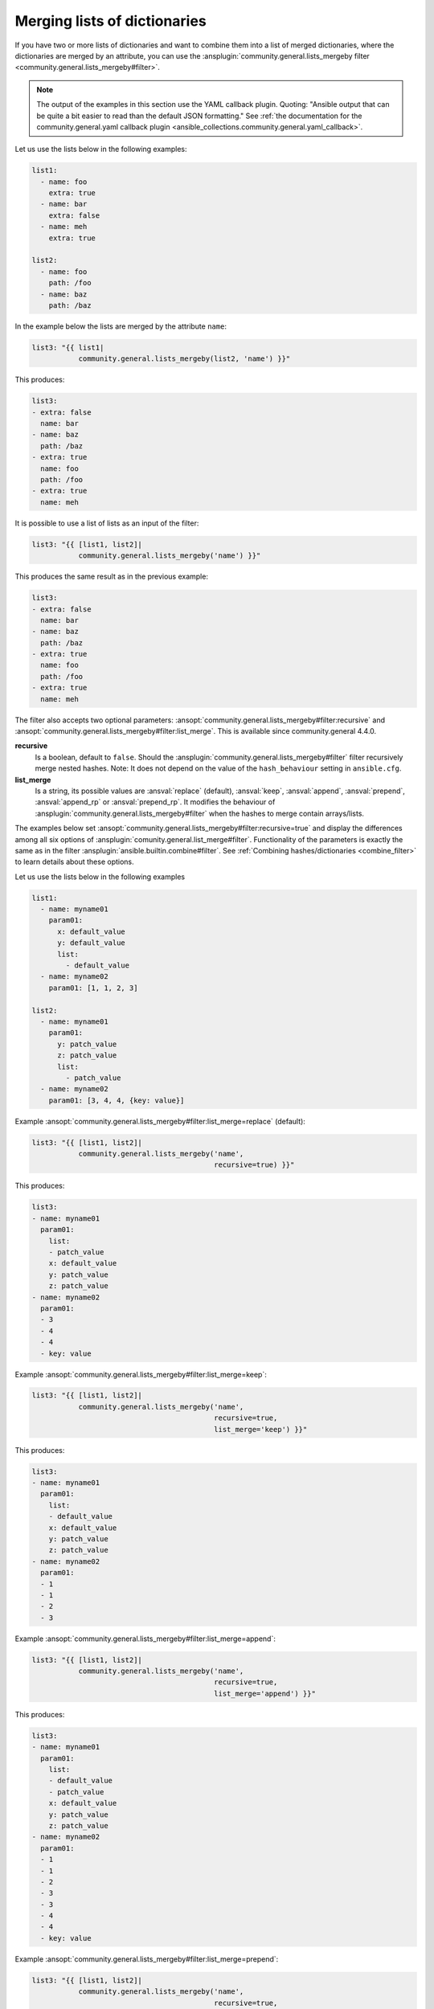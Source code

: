 ..
  Copyright (c) Ansible Project
  GNU General Public License v3.0+ (see LICENSES/GPL-3.0-or-later.txt or https://www.gnu.org/licenses/gpl-3.0.txt)
  SPDX-License-Identifier: GPL-3.0-or-later

Merging lists of dictionaries
^^^^^^^^^^^^^^^^^^^^^^^^^^^^^

If you have two or more lists of dictionaries and want to combine them into a list of merged dictionaries, where the dictionaries are merged by an attribute, you can use the :ansplugin:`community.general.lists_mergeby filter <community.general.lists_mergeby#filter>`.

.. note:: The output of the examples in this section use the YAML callback plugin. Quoting: "Ansible output that can be quite a bit easier to read than the default JSON formatting." See :ref:`the documentation for the community.general.yaml callback plugin <ansible_collections.community.general.yaml_callback>`.

Let us use the lists below in the following examples:

.. code-block:: yaml

  list1:
    - name: foo
      extra: true
    - name: bar
      extra: false
    - name: meh
      extra: true

  list2:
    - name: foo
      path: /foo
    - name: baz
      path: /baz

In the example below the lists are merged by the attribute ``name``:

.. code-block:: yaml+jinja

  list3: "{{ list1|
             community.general.lists_mergeby(list2, 'name') }}"

This produces:

.. code-block:: yaml

  list3:
  - extra: false
    name: bar
  - name: baz
    path: /baz
  - extra: true
    name: foo
    path: /foo
  - extra: true
    name: meh


.. versionadded:: 2.0.0

It is possible to use a list of lists as an input of the filter:

.. code-block:: yaml+jinja

  list3: "{{ [list1, list2]|
             community.general.lists_mergeby('name') }}"

This produces the same result as in the previous example:

.. code-block:: yaml

  list3:
  - extra: false
    name: bar
  - name: baz
    path: /baz
  - extra: true
    name: foo
    path: /foo
  - extra: true
    name: meh


The filter also accepts two optional parameters: :ansopt:`community.general.lists_mergeby#filter:recursive` and :ansopt:`community.general.lists_mergeby#filter:list_merge`. This is available since community.general 4.4.0.

**recursive**
    Is a boolean, default to ``false``. Should the :ansplugin:`community.general.lists_mergeby#filter` filter recursively merge nested hashes. Note: It does not depend on the value of the ``hash_behaviour`` setting in ``ansible.cfg``.

**list_merge**
    Is a string, its possible values are :ansval:`replace` (default), :ansval:`keep`, :ansval:`append`, :ansval:`prepend`, :ansval:`append_rp` or :ansval:`prepend_rp`. It modifies the behaviour of :ansplugin:`community.general.lists_mergeby#filter` when the hashes to merge contain arrays/lists.

The examples below set :ansopt:`community.general.lists_mergeby#filter:recursive=true` and display the differences among all six options of :ansplugin:`comunity.general.list_merge#filter`. Functionality of the parameters is exactly the same as in the filter :ansplugin:`ansible.builtin.combine#filter`. See :ref:`Combining hashes/dictionaries <combine_filter>` to learn details about these options.

Let us use the lists below in the following examples

.. code-block:: yaml

  list1:
    - name: myname01
      param01:
        x: default_value
        y: default_value
        list:
          - default_value
    - name: myname02
      param01: [1, 1, 2, 3]

  list2:
    - name: myname01
      param01:
        y: patch_value
        z: patch_value
        list:
          - patch_value
    - name: myname02
      param01: [3, 4, 4, {key: value}]

Example :ansopt:`community.general.lists_mergeby#filter:list_merge=replace` (default):

.. code-block:: yaml+jinja

  list3: "{{ [list1, list2]|
             community.general.lists_mergeby('name',
                                             recursive=true) }}"

This produces:

.. code-block:: yaml

  list3:
  - name: myname01
    param01:
      list:
      - patch_value
      x: default_value
      y: patch_value
      z: patch_value
  - name: myname02
    param01:
    - 3
    - 4
    - 4
    - key: value

Example :ansopt:`community.general.lists_mergeby#filter:list_merge=keep`:

.. code-block:: yaml+jinja

  list3: "{{ [list1, list2]|
             community.general.lists_mergeby('name',
                                             recursive=true,
                                             list_merge='keep') }}"

This produces:

.. code-block:: yaml

  list3:
  - name: myname01
    param01:
      list:
      - default_value
      x: default_value
      y: patch_value
      z: patch_value
  - name: myname02
    param01:
    - 1
    - 1
    - 2
    - 3

Example :ansopt:`community.general.lists_mergeby#filter:list_merge=append`:

.. code-block:: yaml+jinja

  list3: "{{ [list1, list2]|
             community.general.lists_mergeby('name',
                                             recursive=true,
                                             list_merge='append') }}"

This produces:

.. code-block:: yaml

  list3:
  - name: myname01
    param01:
      list:
      - default_value
      - patch_value
      x: default_value
      y: patch_value
      z: patch_value
  - name: myname02
    param01:
    - 1
    - 1
    - 2
    - 3
    - 3
    - 4
    - 4
    - key: value

Example :ansopt:`community.general.lists_mergeby#filter:list_merge=prepend`:

.. code-block:: yaml+jinja

  list3: "{{ [list1, list2]|
             community.general.lists_mergeby('name',
                                             recursive=true,
                                             list_merge='prepend') }}"

This produces:

.. code-block:: yaml

  list3:
  - name: myname01
    param01:
      list:
      - patch_value
      - default_value
      x: default_value
      y: patch_value
      z: patch_value
  - name: myname02
    param01:
    - 3
    - 4
    - 4
    - key: value
    - 1
    - 1
    - 2
    - 3

Example :ansopt:`community.general.lists_mergeby#filter:list_merge=append_rp`:

.. code-block:: yaml+jinja

  list3: "{{ [list1, list2]|
             community.general.lists_mergeby('name',
                                             recursive=true,
                                             list_merge='append_rp') }}"

This produces:

.. code-block:: yaml

  list3:
  - name: myname01
    param01:
      list:
      - default_value
      - patch_value
      x: default_value
      y: patch_value
      z: patch_value
  - name: myname02
    param01:
    - 1
    - 1
    - 2
    - 3
    - 4
    - 4
    - key: value

Example :ansopt:`community.general.lists_mergeby#filter:list_merge=prepend_rp`:

.. code-block:: yaml+jinja

  list3: "{{ [list1, list2]|
             community.general.lists_mergeby('name',
                                             recursive=true,
                                             list_merge='prepend_rp') }}"

This produces:

.. code-block:: yaml

  list3:
  - name: myname01
    param01:
      list:
      - patch_value
      - default_value
      x: default_value
      y: patch_value
      z: patch_value
  - name: myname02
    param01:
    - 3
    - 4
    - 4
    - key: value
    - 1
    - 1
    - 2

